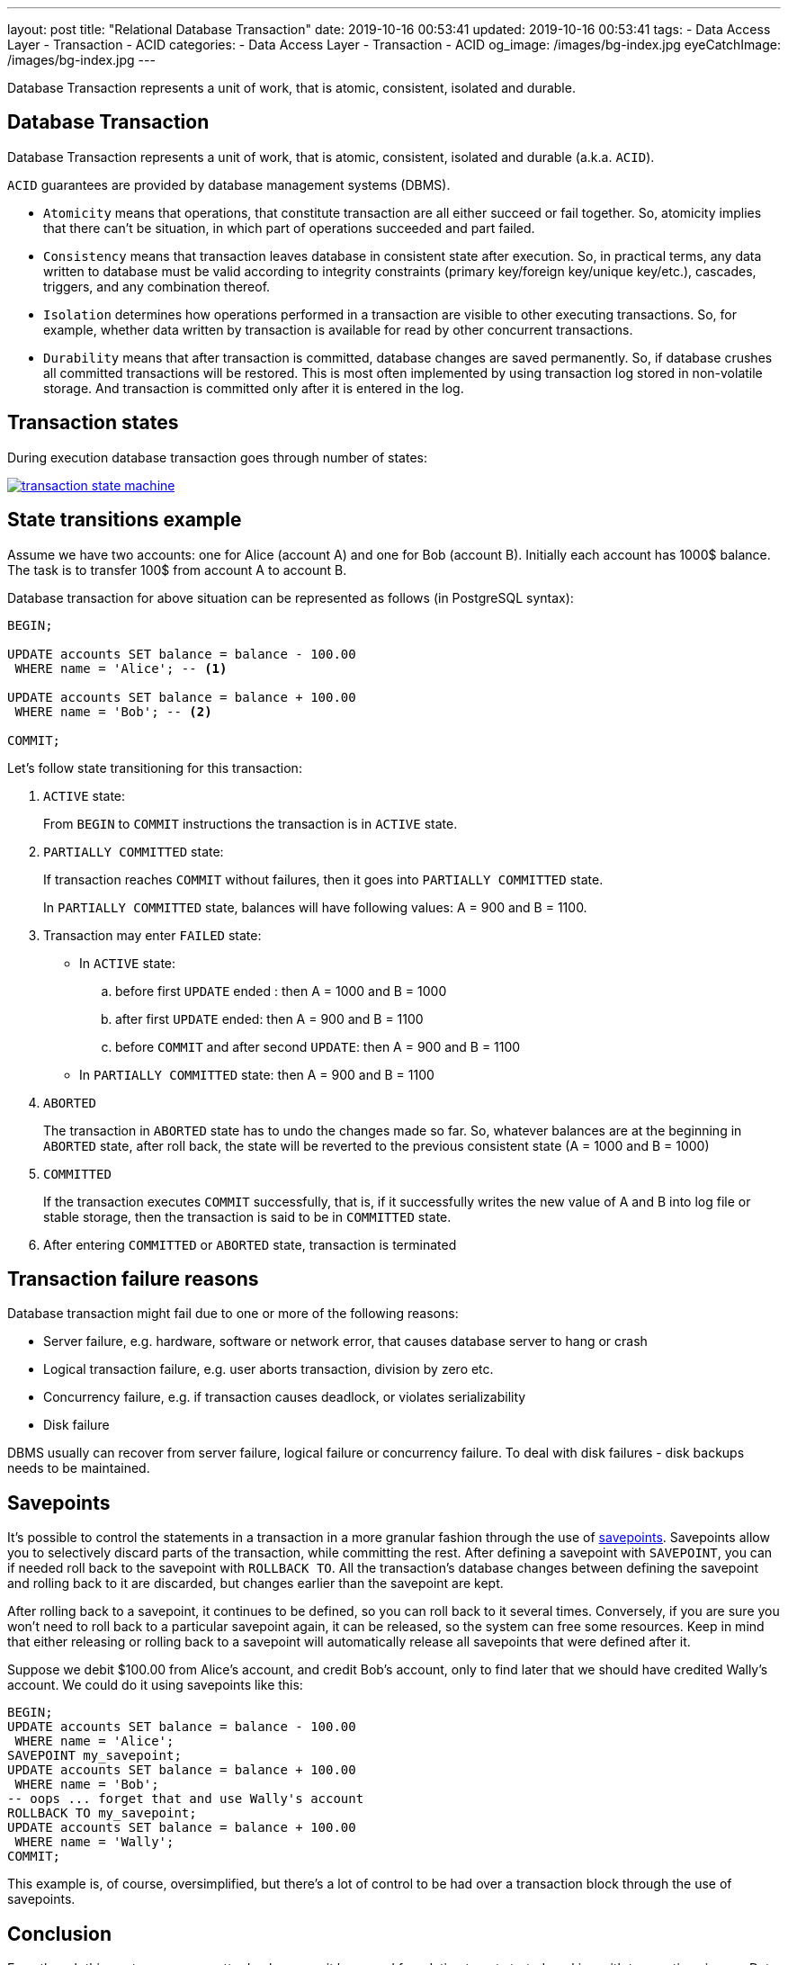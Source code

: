 ---
layout: post
title:  "Relational Database Transaction"
date: 2019-10-16 00:53:41
updated: 2019-10-16 00:53:41
tags:
    - Data Access Layer
    - Transaction
    - ACID
categories:
    - Data Access Layer
    - Transaction
    - ACID
og_image: /images/bg-index.jpg
eyeCatchImage: /images/bg-index.jpg
---

:postgresql-transaction-url: https://www.postgresql.org/docs/8.3/tutorial-transactions.html

Database Transaction represents a unit of work, that is atomic, consistent, isolated and durable.

++++
<!-- more -->
++++

== Database Transaction

Database Transaction represents a unit of work, that is atomic, consistent, isolated and durable (a.k.a. `ACID`).

`ACID` guarantees are provided by database management systems (DBMS).

* `Atomicity` means that operations, that constitute transaction are all either succeed or fail together.
So, atomicity implies that there can't be situation, in which part of operations succeeded and part failed.

* `Consistency` means that transaction leaves database in consistent state after execution.
So, in practical terms, any data written to database must be valid according to integrity constraints
(primary key/foreign key/unique key/etc.), cascades, triggers, and any combination thereof.

* `Isolation` determines how operations performed in a transaction are visible to other executing transactions.
So, for example, whether data written by transaction is available for read by other concurrent transactions.

* `Durability` means that after transaction is committed, database changes are saved permanently.
So, if database crushes all committed transactions will be restored.
This is most often implemented by using transaction log stored in non-volatile storage.
And transaction is committed only after it is entered in the log.

== Transaction states

During execution database transaction goes through number of states:

[.text-center]
--
[.img-responsive.img-thumbnail]
[link=/images/transaction_state_machine.png]
image::/images/transaction_state_machine.png[]
--

== State transitions example

Assume we have two accounts: one for Alice (account A) and one for Bob (account B).
Initially each account has 1000$ balance. The task is to transfer 100$ from account A to account B.

Database transaction for above situation can be represented as follows (in PostgreSQL syntax):

[source,sql]
----
BEGIN;

UPDATE accounts SET balance = balance - 100.00
 WHERE name = 'Alice'; -- <1>

UPDATE accounts SET balance = balance + 100.00
 WHERE name = 'Bob'; -- <2>

COMMIT;
----

Let's follow state transitioning for this transaction:

1.  `ACTIVE` state:
+
From `BEGIN` to `COMMIT` instructions the transaction is in `ACTIVE` state.

2.  `PARTIALLY COMMITTED` state:
+
If transaction reaches `COMMIT` without failures, then it goes into `PARTIALLY COMMITTED` state.
+
In `PARTIALLY COMMITTED` state, balances will have following values: A = 900 and B = 1100.

3.  Transaction may enter `FAILED` state:
+
 * In `ACTIVE` state:
 .. before first `UPDATE` ended : then A = 1000 and B = 1000
 .. after first `UPDATE` ended: then A = 900 and B = 1100
 .. before `COMMIT` and after second `UPDATE`: then A = 900 and B = 1100
 * In `PARTIALLY COMMITTED` state: then A = 900 and B = 1100

4.  `ABORTED`
+
The transaction in `ABORTED` state has to undo the changes made so far.
So, whatever balances are at the beginning in `ABORTED` state,
after roll back, the state will be reverted to the previous consistent state (A = 1000 and B = 1000)
5.  `COMMITTED`
+
If the transaction executes `COMMIT` successfully,
that is, if it successfully writes the new value of A and B into log file or stable storage,
then the transaction is said to be in `COMMITTED` state.

6.  After entering `COMMITTED` or `ABORTED` state, transaction is terminated

== Transaction failure reasons

Database transaction might fail due to one or more of the following reasons:

* Server failure, e.g. hardware, software or network error, that causes database server to hang or crash
* Logical transaction failure, e.g. user aborts transaction, division by zero etc.
* Concurrency failure, e.g. if transaction causes deadlock, or violates serializability
* Disk failure

DBMS usually can recover from server failure, logical failure or concurrency failure.
To deal with disk failures - disk backups needs to be maintained.

== Savepoints

It's possible to control the statements in a transaction in a more granular fashion
through the use of {postgresql-transaction-url}[savepoints].
Savepoints allow you to selectively discard parts of the transaction, while committing the rest.
After defining a savepoint with `SAVEPOINT`, you can if needed roll back to the savepoint with `ROLLBACK TO`.
All the transaction's database changes between defining the savepoint and rolling back to it are discarded,
but changes earlier than the savepoint are kept.

After rolling back to a savepoint, it continues to be defined,
so you can roll back to it several times.
Conversely, if you are sure you won't need to roll back to a particular savepoint again,
it can be released, so the system can free some resources.
Keep in mind that either releasing or rolling back to a savepoint will automatically release all
savepoints that were defined after it.

Suppose we debit $100.00 from Alice's account, and credit Bob's account,
only to find later that we should have credited Wally's account.
We could do it using savepoints like this:

[source,sql]
----
BEGIN;
UPDATE accounts SET balance = balance - 100.00
 WHERE name = 'Alice';
SAVEPOINT my_savepoint;
UPDATE accounts SET balance = balance + 100.00
 WHERE name = 'Bob';
-- oops ... forget that and use Wally's account
ROLLBACK TO my_savepoint;
UPDATE accounts SET balance = balance + 100.00
 WHERE name = 'Wally';
COMMIT;
----

This example is, of course, oversimplified,
but there's a lot of control to be had over a transaction block through the use of savepoints.

== Conclusion
Even though this post may seem pretty dry, however, it lays good foundation to get started working with
transactions in your Data Access Layer.

In the next posts I will comeback to this topic from more practical perspective in the context of our lovely Spring Boot services.
So, stay tuned

== References
{postgresql-transaction-url}[PostgreSQL documentation]
